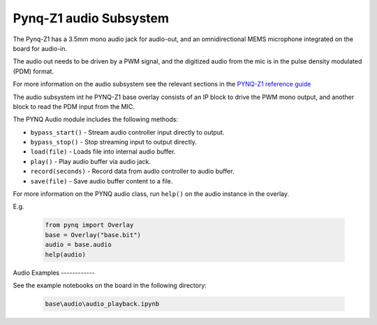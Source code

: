 
Pynq-Z1 audio Subsystem
============================

The Pynq-Z1 has a  3.5mm mono audio jack for audio-out, and an omnidirectional MEMS microphone integrated on the board for audio-in. 

The audio out needs to be driven by a PWM signal, and the digitized audio from the mic is in the pulse density modulated (PDM) format.

For more information on the audio subsystem see the relevant sections in the `PYNQ-Z1 reference guide <https://reference.digilentinc.com/reference/programmable-logic/pynq-z1/reference-manual>`_ 

The audio subsystem int he PYNQ-Z1 base overlay consists of an IP block to drive the PWM mono output, and another block to read the PDM input from the MIC.  
   
.. image:: ../../images/audio_subsystem.png
   :align: center
   
The PYNQ Audio module includes the following methods:

* ``bypass_start()`` - Stream audio controller input directly to output.
* ``bypass_stop()`` - Stop streaming input to output directly.
* ``load(file)`` - Loads file into internal audio buffer.
* ``play()`` - Play audio buffer via audio jack.
* ``record(seconds)`` - Record data from audio controller to audio buffer.
* ``save(file)`` - Save audio buffer content to a file.

For more information on the PYNQ audio class, run ``help()`` on the audio instance in the overlay.

E.g. 

   .. code-block:: Python
      
      from pynq import Overlay
      base = Overlay("base.bit")
      audio = base.audio
      help(audio)
 
Audio 
Examples
------------

See the example notebooks on the board in the following directory:

   .. code-block:: console

      base\audio\audio_playback.ipynb

